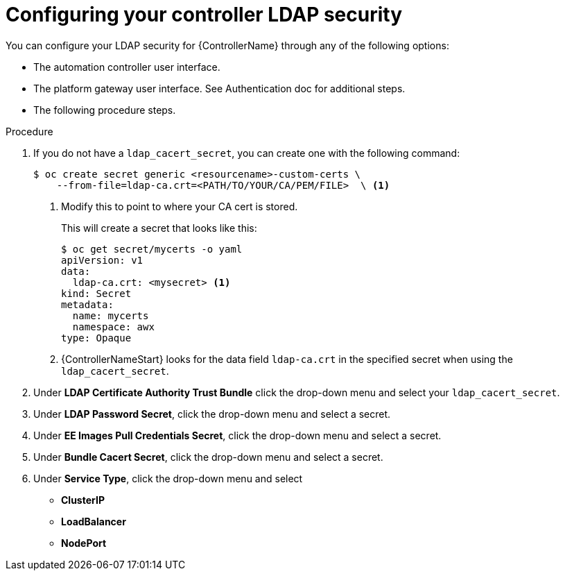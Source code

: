 [id="proc_configuring-controller-ldap-security_{context}"]

= Configuring your controller LDAP security

You can configure your LDAP security for {ControllerName} through any of the following options:

* The automation controller user interface.
//Need to add a link to Donna's Auth doc when finished.
* The platform gateway user interface. See Authentication doc for additional steps.
* The following procedure steps.

.Procedure
. If you do not have a `ldap_cacert_secret`, you can create one with the following command:
+
----
$ oc create secret generic <resourcename>-custom-certs \
    --from-file=ldap-ca.crt=<PATH/TO/YOUR/CA/PEM/FILE>  \ <1>
----
<1> Modify this to point to where your CA cert is stored.
+
This will create a secret that looks like this:
+
----
$ oc get secret/mycerts -o yaml
apiVersion: v1
data:
  ldap-ca.crt: <mysecret> <1>
kind: Secret
metadata:
  name: mycerts
  namespace: awx
type: Opaque
----
<1> {ControllerNameStart} looks for the data field `ldap-ca.crt` in the specified secret when using the `ldap_cacert_secret`.
+
. Under *LDAP Certificate Authority Trust Bundle* click the drop-down menu and select your `ldap_cacert_secret`.
. Under *LDAP Password Secret*, click the drop-down menu and select a secret.
. Under *EE Images Pull Credentials Secret*, click the drop-down menu and select a secret.
. Under *Bundle Cacert Secret*, click the drop-down menu and select a secret.
. Under *Service Type*, click the drop-down menu and select
* *ClusterIP*
* *LoadBalancer*
* *NodePort*

